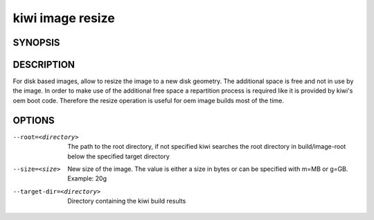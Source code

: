 kiwi image resize
=================

SYNOPSIS
--------

.. program-output:: bash -c "kiwi-ng image resize | awk 'BEGIN{ found=1} /global options:/{found=0} {if (found) print }'"

DESCRIPTION
-----------

For disk based images, allow to resize the image to a new disk geometry.
The additional space is free and not in use by the image. In order to
make use of the additional free space a repartition process is required
like it is provided by kiwi's oem boot code. Therefore the resize operation
is useful for oem image builds most of the time.

OPTIONS
-------

--root=<directory>

  The path to the root directory, if not specified kiwi
  searches the root directory in build/image-root below
  the specified target directory

--size=<size>

  New size of the image. The value is either a size in bytes
  or can be specified with m=MB or g=GB. Example: 20g

--target-dir=<directory>

  Directory containing the kiwi build results
